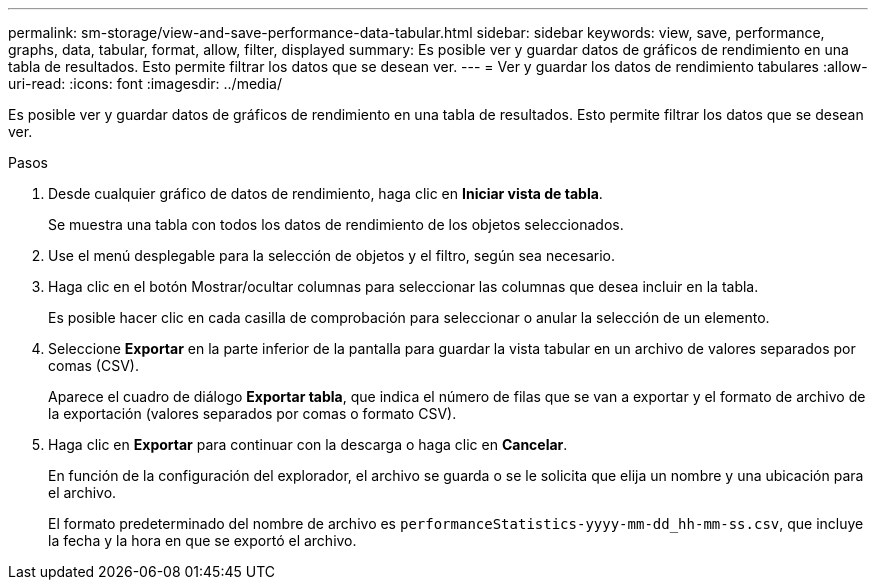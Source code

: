 ---
permalink: sm-storage/view-and-save-performance-data-tabular.html 
sidebar: sidebar 
keywords: view, save, performance, graphs, data, tabular, format, allow, filter, displayed 
summary: Es posible ver y guardar datos de gráficos de rendimiento en una tabla de resultados. Esto permite filtrar los datos que se desean ver. 
---
= Ver y guardar los datos de rendimiento tabulares
:allow-uri-read: 
:icons: font
:imagesdir: ../media/


[role="lead"]
Es posible ver y guardar datos de gráficos de rendimiento en una tabla de resultados. Esto permite filtrar los datos que se desean ver.

.Pasos
. Desde cualquier gráfico de datos de rendimiento, haga clic en *Iniciar vista de tabla*.
+
Se muestra una tabla con todos los datos de rendimiento de los objetos seleccionados.

. Use el menú desplegable para la selección de objetos y el filtro, según sea necesario.
. Haga clic en el botón Mostrar/ocultar columnas para seleccionar las columnas que desea incluir en la tabla.
+
Es posible hacer clic en cada casilla de comprobación para seleccionar o anular la selección de un elemento.

. Seleccione *Exportar* en la parte inferior de la pantalla para guardar la vista tabular en un archivo de valores separados por comas (CSV).
+
Aparece el cuadro de diálogo *Exportar tabla*, que indica el número de filas que se van a exportar y el formato de archivo de la exportación (valores separados por comas o formato CSV).

. Haga clic en *Exportar* para continuar con la descarga o haga clic en *Cancelar*.
+
En función de la configuración del explorador, el archivo se guarda o se le solicita que elija un nombre y una ubicación para el archivo.

+
El formato predeterminado del nombre de archivo es `performanceStatistics-yyyy-mm-dd_hh-mm-ss.csv`, que incluye la fecha y la hora en que se exportó el archivo.


